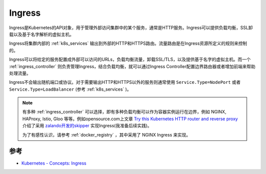 .. _ingress:

===============
Ingress
===============

Ingress是Kubernetes的API对象，用于管理外部访问集群中的某个服务，通常是HTTP服务。Ingress可以提供负载均衡，SSL卸载以及基于名字解析的虚拟主机。

Ingress将集群内部的 :ref:`k8s_services` 输出到外部的HTTP和HTTPS路由。流量路由是在Ingress资源所定义的规则来控制的。

Ingress可以将给定的服务配置成外部可以访问的URLs，负载均衡流量，卸载SSL/TLS，以及提供基于名字的虚拟主机。而一个 :ref:`ingress_controller` 则负责管理Ingress，结合负载均衡，就可以通过Ingress Controller配置边界路由器或者增加前端来帮助处理流量。

Ingress不会输出随机端口或协议。对于需要输出HTTP和HTTPS以外的服务则通常使用 ``Service.Type=NodePort`` 或者 ``Service.Type=LoadBalancer`` (参考 :ref:`k8s_services` )。

.. note::

   有多种 :ref:`ingress_controller` 可以选择，即有多种负载均衡可以作为容器实例运行在边界，例如 NGINX, HAProxy, Istio, Gloo 等等。例如opensource.com上文章 `Try this Kubernetes HTTP router and reverse proxy <https://opensource.com/article/20/4/http-kubernetes-skipper>`_ 介绍了采用 `zalando开发的skipper <https://opensource.zalando.com/skipper/>`_ 实现Ingress(我准备后续实践)。

   为了有感性认识，请参考 :ref:`docker_registry` ，其中采用了 NGINX Ingress 来实现。   

参考
=======

- `Kubernetes - Concepts: Ingress <https://kubernetes.io/docs/concepts/services-networking/ingress/>`_
